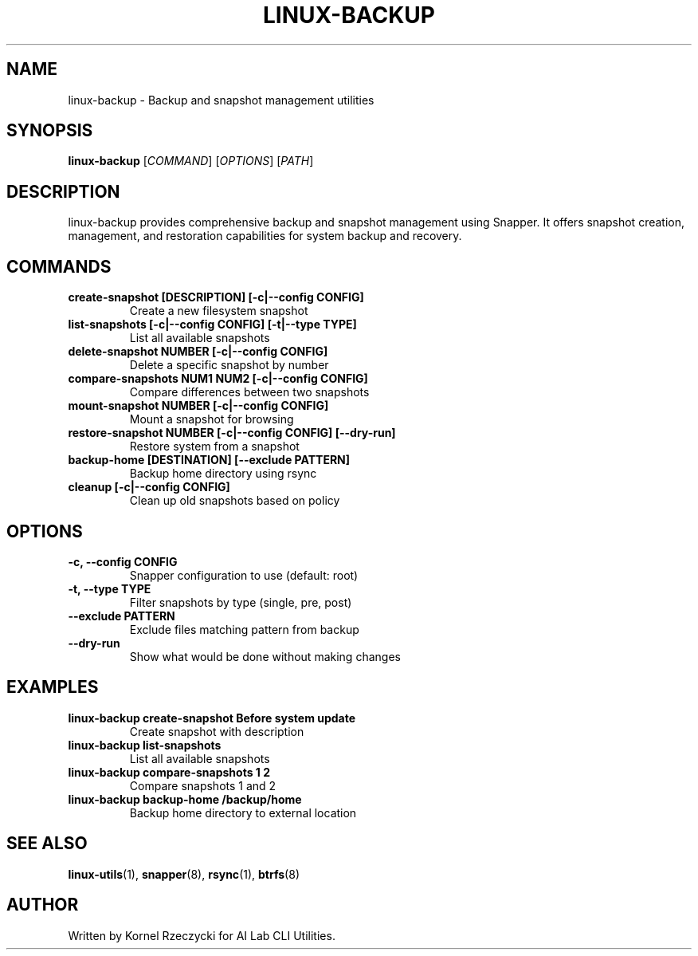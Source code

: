 .TH LINUX-BACKUP 1 "August 2025" "Linux CLI Utils v0.1.0" "User Commands"
.SH NAME
linux-backup \- Backup and snapshot management utilities
.SH SYNOPSIS
.B linux-backup
[\fICOMMAND\fR] [\fIOPTIONS\fR] [\fIPATH\fR]
.SH DESCRIPTION
linux-backup provides comprehensive backup and snapshot management using Snapper. It offers snapshot creation, management, and restoration capabilities for system backup and recovery.
.SH COMMANDS
.TP
.B create-snapshot [DESCRIPTION] [\-c|\-\-config CONFIG]
Create a new filesystem snapshot
.TP
.B list-snapshots [\-c|\-\-config CONFIG] [\-t|\-\-type TYPE]
List all available snapshots
.TP
.B delete-snapshot NUMBER [\-c|\-\-config CONFIG]
Delete a specific snapshot by number
.TP
.B compare-snapshots NUM1 NUM2 [\-c|\-\-config CONFIG]
Compare differences between two snapshots
.TP
.B mount-snapshot NUMBER [\-c|\-\-config CONFIG]
Mount a snapshot for browsing
.TP
.B restore-snapshot NUMBER [\-c|\-\-config CONFIG] [\-\-dry\-run]
Restore system from a snapshot
.TP
.B backup-home [DESTINATION] [\-\-exclude PATTERN]
Backup home directory using rsync
.TP
.B cleanup [\-c|\-\-config CONFIG]
Clean up old snapshots based on policy
.SH OPTIONS
.TP
.B \-c, \-\-config CONFIG
Snapper configuration to use (default: root)
.TP
.B \-t, \-\-type TYPE
Filter snapshots by type (single, pre, post)
.TP
.B \-\-exclude PATTERN
Exclude files matching pattern from backup
.TP
.B \-\-dry\-run
Show what would be done without making changes
.SH EXAMPLES
.TP
.B linux-backup create-snapshot "Before system update"
Create snapshot with description
.TP
.B linux-backup list-snapshots
List all available snapshots
.TP
.B linux-backup compare-snapshots 1 2
Compare snapshots 1 and 2
.TP
.B linux-backup backup-home /backup/home
Backup home directory to external location
.SH SEE ALSO
.BR linux-utils (1),
.BR snapper (8),
.BR rsync (1),
.BR btrfs (8)
.SH AUTHOR
Written by Kornel Rzeczycki for AI Lab CLI Utilities.
